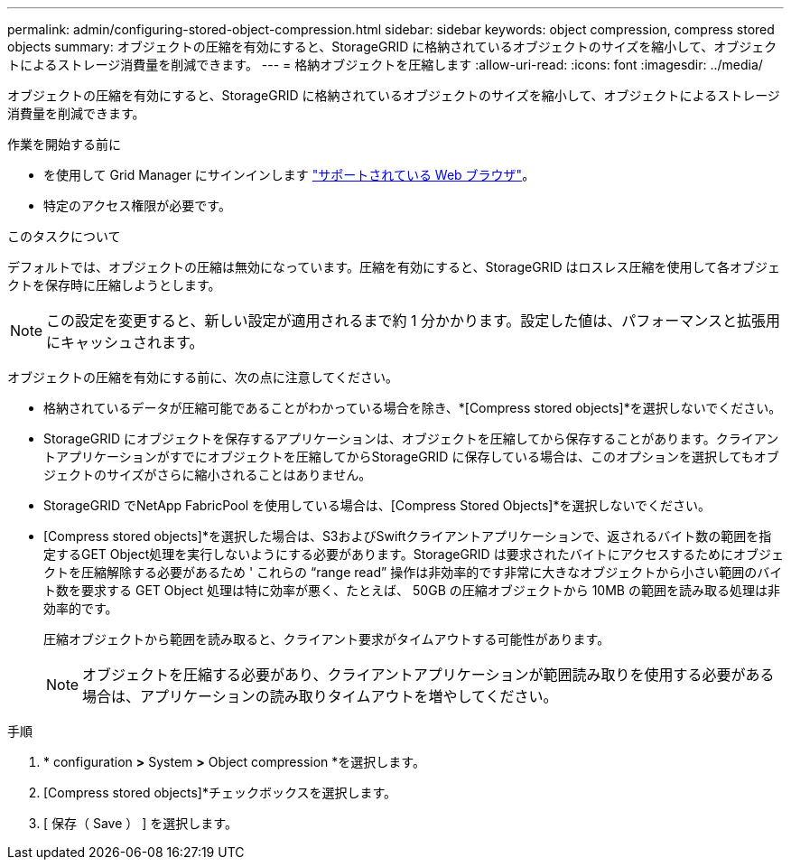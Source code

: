 ---
permalink: admin/configuring-stored-object-compression.html 
sidebar: sidebar 
keywords: object compression, compress stored objects 
summary: オブジェクトの圧縮を有効にすると、StorageGRID に格納されているオブジェクトのサイズを縮小して、オブジェクトによるストレージ消費量を削減できます。 
---
= 格納オブジェクトを圧縮します
:allow-uri-read: 
:icons: font
:imagesdir: ../media/


[role="lead"]
オブジェクトの圧縮を有効にすると、StorageGRID に格納されているオブジェクトのサイズを縮小して、オブジェクトによるストレージ消費量を削減できます。

.作業を開始する前に
* を使用して Grid Manager にサインインします link:../admin/web-browser-requirements.html["サポートされている Web ブラウザ"]。
* 特定のアクセス権限が必要です。


.このタスクについて
デフォルトでは、オブジェクトの圧縮は無効になっています。圧縮を有効にすると、StorageGRID はロスレス圧縮を使用して各オブジェクトを保存時に圧縮しようとします。


NOTE: この設定を変更すると、新しい設定が適用されるまで約 1 分かかります。設定した値は、パフォーマンスと拡張用にキャッシュされます。

オブジェクトの圧縮を有効にする前に、次の点に注意してください。

* 格納されているデータが圧縮可能であることがわかっている場合を除き、*[Compress stored objects]*を選択しないでください。
* StorageGRID にオブジェクトを保存するアプリケーションは、オブジェクトを圧縮してから保存することがあります。クライアントアプリケーションがすでにオブジェクトを圧縮してからStorageGRID に保存している場合は、このオプションを選択してもオブジェクトのサイズがさらに縮小されることはありません。
* StorageGRID でNetApp FabricPool を使用している場合は、[Compress Stored Objects]*を選択しないでください。
* [Compress stored objects]*を選択した場合は、S3およびSwiftクライアントアプリケーションで、返されるバイト数の範囲を指定するGET Object処理を実行しないようにする必要があります。StorageGRID は要求されたバイトにアクセスするためにオブジェクトを圧縮解除する必要があるため ' これらの "`range read`" 操作は非効率的です非常に大きなオブジェクトから小さい範囲のバイト数を要求する GET Object 処理は特に効率が悪く、たとえば、 50GB の圧縮オブジェクトから 10MB の範囲を読み取る処理は非効率的です。
+
圧縮オブジェクトから範囲を読み取ると、クライアント要求がタイムアウトする可能性があります。

+

NOTE: オブジェクトを圧縮する必要があり、クライアントアプリケーションが範囲読み取りを使用する必要がある場合は、アプリケーションの読み取りタイムアウトを増やしてください。



.手順
. * configuration *>* System *>* Object compression *を選択します。
. [Compress stored objects]*チェックボックスを選択します。
. [ 保存（ Save ） ] を選択します。

